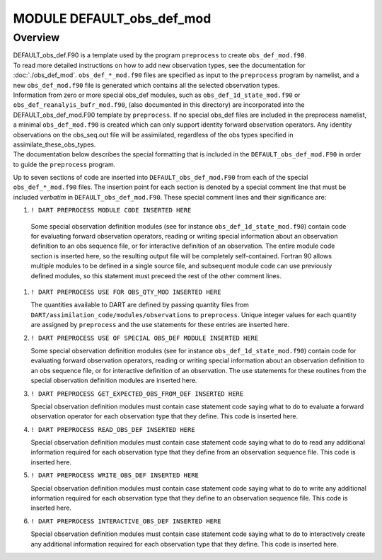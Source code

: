 MODULE DEFAULT_obs_def_mod
==========================

Overview
--------

| DEFAULT_obs_def.F90 is a template used by the program ``preprocess`` to create ``obs_def_mod.f90``.
| To read more detailed instructions on how to add new observation types, see the documentation for
  :doc:`./obs_def_mod`. ``obs_def_*_mod.f90`` files are specified as input to the ``preprocess`` program by namelist,
  and a new ``obs_def_mod.f90`` file is generated which contains all the selected observation types.
| Information from zero or more special obs_def modules, such as ``obs_def_1d_state_mod.f90`` or
  ``obs_def_reanalyis_bufr_mod.f90``, (also documented in this directory) are incorporated into the
  DEFAULT_obs_def_mod.F90 template by ``preprocess``. If no special obs_def files are included in the preprocess
  namelist, a minimal ``obs_def_mod.f90`` is created which can only support identity forward observation operators. Any
  identity observations on the obs_seq.out file will be assimilated, regardless of the obs types specified in
  assimilate_these_obs_types.
| The documentation below describes the special formatting that is included in the ``DEFAULT_obs_def_mod.F90`` in order
  to guide the ``preprocess`` program.

Up to seven sections of code are inserted into ``DEFAULT_obs_def_mod.F90`` from each of the special
``obs_def_*_mod.f90`` files. The insertion point for each section is denoted by a special comment line that must be
included *verbatim* in ``DEFAULT_obs_def_mod.F90``. These special comment lines and their significance are:

#.  ``! DART PREPROCESS MODULE CODE INSERTED HERE``  

   Some special observation definition modules (see for instance ``obs_def_1d_state_mod.f90``) contain code for
   evaluating forward observation operators, reading or writing special information about an observation definition to
   an obs sequence file, or for interactive definition of an observation. The entire module code section is inserted
   here, so the resulting output file will be completely self-contained. Fortran 90 allows multiple modules to be
   defined in a single source file, and subsequent module code can use previously defined modules, so this statement
   must preceed the rest of the other comment lines.

#. ``! DART PREPROCESS USE FOR OBS_QTY_MOD INSERTED HERE``  

   The quantities available to DART are defined by passing quantity files from
   ``DART/assimilation_code/modules/observations`` to ``preprocess``. Unique integer values for each quantity are
   assigned by ``preprocess`` and the use statements for these entries are inserted here.

#. ``! DART PREPROCESS USE OF SPECIAL OBS_DEF MODULE INSERTED HERE``

   Some special observation definition modules (see for instance ``obs_def_1d_state_mod.f90``) contain code for
   evaluating forward observation operators, reading or writing special information about an observation definition to
   an obs sequence file, or for interactive definition of an observation. The use statements for these routines from the
   special observation definition modules are inserted here.

#. ``! DART PREPROCESS GET_EXPECTED_OBS_FROM_DEF INSERTED HERE``

   Special observation definition modules must contain case statement code saying what to do to evaluate a forward
   observation operator for each observation type that they define. This code is inserted here.

#. ``! DART PREPROCESS READ_OBS_DEF INSERTED HERE``

   Special observation definition modules must contain case statement code saying what to do to read any additional
   information required for each observation type that they define from an observation sequence file. This code is
   inserted here.

#. ``! DART PREPROCESS WRITE_OBS_DEF INSERTED HERE``

   Special observation definition modules must contain case statement code saying what to do to write any additional
   information required for each observation type that they define to an observation sequence file. This code is
   inserted here.

#. ``! DART PREPROCESS INTERACTIVE_OBS_DEF INSERTED HERE``

   Special observation definition modules must contain case statement code saying what to do to interactively create any
   additional information required for each observation type that they define. This code is inserted here.
